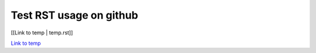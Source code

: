 Test RST usage on github
========================

[[Link to temp | temp.rst]]

`Link to temp <temp.rst>`_
